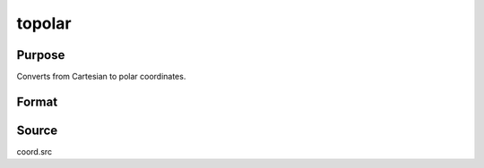 
topolar
==============================================

Purpose
----------------
Converts from Cartesian to polar coordinates. 

Format
----------------
.. function:: { r, theta } = topolar(xy)

    :param xy: NxK complex matrix containing the *x* coordinate in the real part and the *y* coordinate in the imaginary part
    :type xy: complex matrix
        
    :return r: radius.

    :rtype r: NxK real matrix

    :return theta: angle in radians.

    :rtype theta: NxK real matrix

Source
------

coord.src

